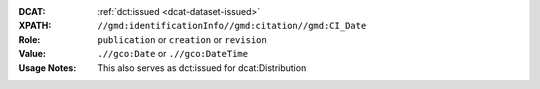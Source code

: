:DCAT: :ref:`dct:issued <dcat-dataset-issued>`
:XPATH: ``//gmd:identificationInfo//gmd:citation//gmd:CI_Date``
:Role: ``publication`` or ``creation`` or ``revision``
:Value: ``.//gco:Date`` or ``.//gco:DateTime``
:Usage Notes: This also serves as dct:issued for dcat:Distribution


.. code-block:: xml
    :caption: The first found date is taken in the order defined below:

    //gmd:identificationInfo//gmd:citation//gmd:CI_Date[.//gmd:CI_DateTypeCode/@codeListValue = "publication"]//gco:Date or gco:DateTime
    //gmd:identificationInfo//gmd:citation//gmd:CI_Date[.//gmd:CI_DateTypeCode/@codeListValue = "creation"]//gco:Date or gco:DateTime
    //gmd:identificationInfo//gmd:citation//gmd:CI_Date[.//gmd:CI_DateTypeCode/@codeListValue = "revision"]//gco:Date or gco:DateTime
